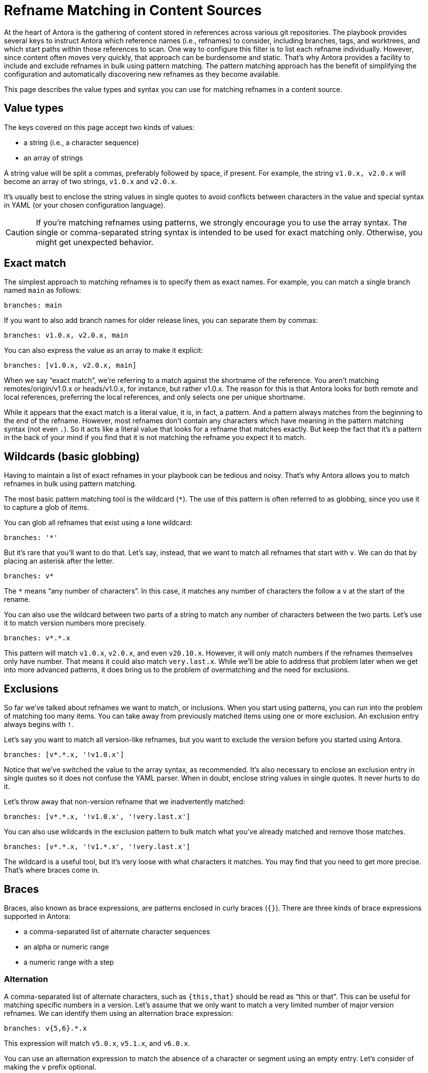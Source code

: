 = Refname Matching in Content Sources
:source-language: yaml

At the heart of Antora is the gathering of content stored in references across various git repositories.
The playbook provides several keys to instruct Antora which reference names (i.e., refnames) to consider, including branches, tags, and worktrees, and which start paths within those references to scan.
One way to configure this filter is to list each refname individually.
However, since content often moves very quickly, that approach can be burdensome and static.
That's why Antora provides a facility to include and exclude refnames in bulk using pattern matching.
The pattern matching approach has the benefit of simplifying the configuration and automatically discovering new refnames as they become available.

This page describes the value types and syntax you can use for matching refnames in a content source.

== Value types

The keys covered on this page accept two kinds of values:

* a string (i.e., a character sequence)
* an array of strings

A string value will be split a commas, preferably followed by space, if present.
For example, the string `v1.0.x, v2.0.x` will become an array of two strings, `v1.0.x` and `v2.0.x`.

It's usually best to enclose the string values in single quotes to avoid conflicts between characters in the value and special syntax in YAML (or your chosen configuration language).

CAUTION: If you're matching refnames using patterns, we strongly encourage you to use the array syntax.
The single or comma-separated string syntax is intended to be used for exact matching only.
Otherwise, you might get unexpected behavior.

== Exact match

The simplest approach to matching refnames is to specify them as exact names.
For example, you can match a single branch named `main` as follows:

[,yaml]
----
branches: main
----

If you want to also add branch names for older release lines, you can separate them by commas:

[,yaml]
----
branches: v1.0.x, v2.0.x, main
----

You can also express the value as an array to make it explicit:

[,yaml]
----
branches: [v1.0.x, v2.0.x, main]
----

When we say "`exact match`", we're referring to a match against the shortname of the reference.
You aren't matching remotes/origin/v1.0.x or heads/v1.0.x, for instance, but rather v1.0.x.
The reason for this is that Antora looks for both remote and local references, preferring the local references, and only selects one per unique shortname.

While it appears that the exact match is a literal value, it is, in fact, a pattern.
And a pattern always matches from the beginning to the end of the refname.
However, most refnames don't contain any characters which have meaning in the pattern matching syntax (not even `.`).
So it acts like a literal value that looks for a refname that matches exactly.
But keep the fact that it's a pattern in the back of your mind if you find that it is not matching the refname you expect it to match.

[#wildcards]
== Wildcards (basic globbing)

Having to maintain a list of exact refnames in your playbook can be tedious and noisy.
That's why Antora allows you to match refnames in bulk using pattern matching.

The most basic pattern matching tool is the wildcard (`*`).
The use of this pattern is often referred to as globbing, since you use it to capture a glob of items.

You can glob all refnames that exist using a lone wildcard:

----
branches: '*'
----

But it's rare that you'll want to do that.
Let's say, instead, that we want to match all refnames that start with `v`.
We can do that by placing an asterisk after the letter.

----
branches: v*
----

The `*` means "`any number of characters`".
In this case, it matches any number of characters the follow a `v` at the start of the rename.

You can also use the wildcard between two parts of a string to match any number of characters between the two parts.
Let's use it to match version numbers more precisely.

----
branches: v*.*.x
----

This pattern will match `v1.0.x`, `v2.0.x`, and even `v20.10.x`.
However, it will only match numbers if the refnames themselves only have number.
That means it could also match `very.last.x`.
While we'll be able to address that problem later when we get into more advanced patterns, it does bring us to the problem of overmatching and the need for exclusions.

[#exclusions]
== Exclusions

So far we've talked about refnames we want to match, or inclusions.
When you start using patterns, you can run into the problem of matching too many items.
You can take away from previously matched items using one or more exclusion.
An exclusion entry always begins with `!`.

Let's say you want to match all version-like refnames, but you want to exclude the version before you started using Antora.

----
branches: [v*.*.x, '!v1.0.x']
----

Notice that we've switched the value to the array syntax, as recommended.
It's also necessary to enclose an exclusion entry in single quotes so it does not confuse the YAML parser.
When in doubt, enclose string values in single quotes.
It never hurts to do it.

Let's throw away that non-version refname that we inadvertently matched:

----
branches: [v*.*.x, '!v1.0.x', '!very.last.x']
----

You can also use wildcards in the exclusion pattern to bulk match what you've already matched and remove those matches.

----
branches: [v*.*.x, '!v1.*.x', '!very.last.x']
----

The wildcard is a useful tool, but it's very loose with what characters it matches.
You may find that you need to get more precise.
That's where braces come in.

[#braces]
== Braces

Braces, also known as brace expressions, are patterns enclosed in curly braces (`{}`).
There are three kinds of brace expressions supported in Antora:

* a comma-separated list of alternate character sequences
* an alpha or numeric range
* a numeric range with a step

[#alternation]
=== Alternation

A comma-separated list of alternate characters, such as `{this,that}` should be read as "`this or that`".
This can be useful for matching specific numbers in a version.
Let's assume that we only want to match a very limited number of major version refnames.
We can identify them using an alternation brace expression:

----
branches: v{5,6}.*.x
----

This expression will match `v5.0.x`, `v5.1.x`, and `v6.0.x`.

You can use an alternation expression to match the absence of a character or segment using an empty entry.
Let's consider of making the `v` prefix optional.

----
branches: '{,v}{5,6}.*.x'
----

You can also use wildcards in the alternation entry.
For example, we might want to match prereleases this way:

----
branches: '{,v}{5,6}.*.x{,-*}'
----

Let's consider another case of matching specific minor versions for a given major version refname:

----
branches: v5.{7,8}.x
----

It's also possible to match refnames that do not start with a `v` (or other leading character).

----
branches: 5.{7,8}.x
----

As you can imagine, if you're specifying a bunch of numbers, they may start to form a range.
You can consolidate the alternation using the range syntax.

[#range]
=== Range

If the characters you are matching are members of a range, you can specify them using the start and end values only and separating them with two periods (`..`).
A range is another kind of alternation in which each item is considered.

Let's revisit our version pattern so it only considers matches that have numbers.

----
branches: v{1..9}.{0..9}.x
----

Now we will no longer match `very.last.x`.
However, it will no longer match `v20.10.x` either.
We can fix that by expanding the range, which is not limited to single-digit numbers.

----
branches: v{1..99}.{0..99}.x
----

However, there are more efficient ways of writing this, which we'll get into in the extended globbing section.

Returning to our other example, let's say that `5.9.x` was just released and we want to add it to our Antora-era version number pattern.
We can switch from a basic alternation to a range.

----
branches: 5.{7..9}.x
----

Alternately, we could use an exclusion to express this match the opposite way.

----
branches: ['5.*.x', '!5.{0..6}.x']
----

By default, a range considers each item.
You can skip over items using steps.

[#steps]
=== Steps

You can adjust the step size of a range by appending a third parameter, offset by two periods.
The step size tells the pattern matcher how far to go when moving to the next item in the range.
You can match all even major versions from 2 to 8 using the following pattern:

----
branches: v{2..8..2}.*.x
----

By changing the beginning value, you can match odd major versions instead:

----
branches: v{1..9..2}.*.x
----

////
=== Nested

TODO: Add content for this section?
////

On their own, braces have limited ability to express complex patterns.
To make brace expressions truly powerful, you need to combine them with extended globbing.

[#extended]
== Extended globbing and repetition

So far we've been matching single occurrences of segments, whether they're character sequences, alternations, or ranges.
We can take our patterns further by specifying how many times these segments must occur, if at all.
An extended glob allows you to enclose a pattern or pattern list inside a pair of round brackets, then assign a repetition operator to it.

The pattern matching in Antora supports the following operators:

* `*` - zero or more times
* `+` - one or more times (i.e., at least once)
* `?` - zero or one time (i.e., optional)
* `@` - exactly once (implied if no operator is specified)
* `!` - must not be present

The following extended glob is a more formal way of writing `{0..9}`:

----
@({0..9})
----

Here's an extended glob that matches any sequence of numbers.

----
*({0..9})
----

This use of repetition is *far* more efficient than the following range, which you should avoid using:

----
{0..100}
----

WARNING: While you can put `*` after the pattern list, we don't recommend it.
Repetition operations should always be placed before the pattern list.

We can use extended globbing make our version matcher precise in matching all minor versions refnames, beginning with `v1.0.0`:

----
branches: v@({1..9})*({0..9}).+({0..9}).x
----

We're saying that the major version must not start with 0.
Then, it can be followed by any number of digits (e.g., 1, 10, etc.).
The minor version can have one or more digits (e.g., 0, 99, 101, etc.).

We can use the negation operator to exclude while we're including instead of using a separate exclusion entry:

----
branches: 5.!({0..5}).x
----

Brace expressions can be nested in order to specify two branches of matching.
Here's how we can exclude those early minor versions while still matching any still to come.

----
branches: '5.{{6..9},{1..9}+({0..9})}.x'
----

We want to caution against making your pattern too complex.
While it may be possible to craft a pattern that can do all the matching you need to do, it becomes increasingly harder to read and maintain.
That's why we encourage you to use as many inclusion and exclusion patterns as you need to comfortably match the refnames for your site.

Let's wrap up with a full example of matching a very specific range of version numbers with all milestone versions removed.

----
tags:
- '{5,6}.+({0..9}).+({0..9}){,-*}'
- '!5.{0..5}.*'
- '!*-M+({0..9})'
----

// TODO document which options we use for picomatch
// TODO mention matching across path segments
// TODO brace expression with single entry is ignored {foo}
// TODO globstar??
